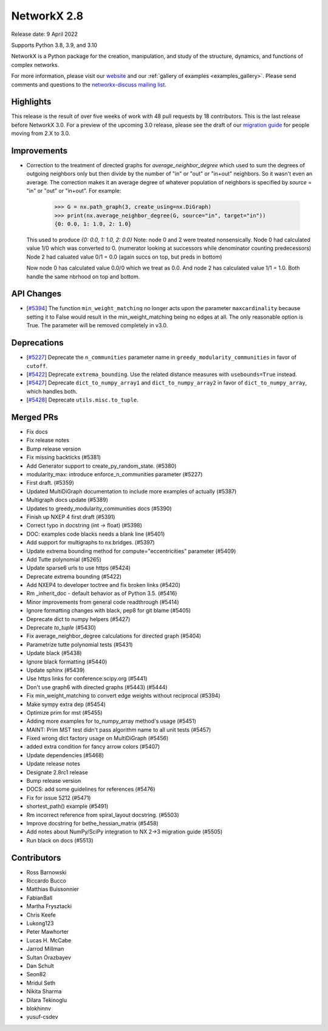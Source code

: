NetworkX 2.8
============

Release date: 9 April 2022

Supports Python 3.8, 3.9, and 3.10

NetworkX is a Python package for the creation, manipulation, and study of the
structure, dynamics, and functions of complex networks.

For more information, please visit our `website <https://networkx.org/>`_
and our :ref:`gallery of examples <examples_gallery>`.
Please send comments and questions to the `networkx-discuss mailing list
<http://groups.google.com/group/networkx-discuss>`_.

Highlights
----------

This release is the result of over five weeks of work with 48 pull requests by
18 contributors. This is the last release before NetworkX 3.0. For a preview of the
upcoming 3.0 release, please see the draft of our
`migration guide <https://networkx.org/documentation/latest/release/migration_guide_from_2.x_to_3.0.html>`_
for people moving from 2.X to 3.0.


Improvements
------------

- Correction to the treatment of directed graphs for `average_neighbor_degree`
  which used to sum the degrees of outgoing neighbors only but then divide by
  the number of "in" or "out" or "in+out" neighbors. So it wasn't even an average.
  The correction makes it an average degree of whatever population of neighbors
  is specified by `source` = "in" or "out" or "in+out".
  For example:

      >>> G = nx.path_graph(3, create_using=nx.DiGraph)
      >>> print(nx.average_neighbor_degree(G, source="in", target="in"))
      {0: 0.0, 1: 1.0, 2: 1.0}

  This used to produce `{0: 0.0, 1: 1.0, 2: 0.0}`
  Note: node 0 and 2 were treated nonsensically.
  Node 0 had calculated value 1/0 which was converted to 0.
  (numerator looking at successors while denominator counting predecessors)
  Node 2 had caluated value 0/1 = 0.0 (again succs on top, but preds in bottom)

  Now node 0 has calculated value 0.0/0 which we treat as 0.0. And node 2 has
  calculated value 1/1 = 1.0. Both handle the same nbrhood on top and bottom.

API Changes
-----------

- [`#5394 <https://github.com/networkx/networkx/pull/5394>`_]
  The function ``min_weight_matching`` no longer acts upon the parameter ``maxcardinality``
  because setting it to False would result in the min_weight_matching being no edges
  at all. The only reasonable option is True. The parameter will be removed completely in v3.0.

Deprecations
------------

- [`#5227 <https://github.com/networkx/networkx/pull/5227>`_]
  Deprecate the ``n_communities`` parameter name in ``greedy_modularity_communities``
  in favor of ``cutoff``.
- [`#5422 <https://github.com/networkx/networkx/pull/5422>`_]
  Deprecate ``extrema_bounding``. Use the related distance measures with
  ``usebounds=True`` instead.
- [`#5427 <https://github.com/networkx/networkx/pull/5427>`_]
  Deprecate ``dict_to_numpy_array1`` and ``dict_to_numpy_array2`` in favor of
  ``dict_to_numpy_array``, which handles both.
- [`#5428 <https://github.com/networkx/networkx/pull/5428>`_]
  Deprecate ``utils.misc.to_tuple``.


Merged PRs
----------

- Fix docs
- Fix release notes
- Bump release version
- Fix missing backticks (#5381)
- Add Generator support to create_py_random_state. (#5380)
- modularity_max: introduce enforce_n_communities parameter (#5227)
- First draft. (#5359)
- Updated MultiDiGraph documentation to include more examples of actually (#5387)
- Multigraph docs update (#5389)
- Updates to greedy_modularity_communities docs (#5390)
- Finish up NXEP 4 first draft (#5391)
- Correct typo in docstring (int -> float) (#5398)
- DOC: examples code blacks needs a blank line (#5401)
- Add support for multigraphs to nx.bridges. (#5397)
- Update extrema bounding method for compute="eccentricities" parameter (#5409)
- Add Tutte polynomial (#5265)
- Update sparse6 urls to use https (#5424)
- Deprecate extrema bounding (#5422)
- Add NXEP4 to developer toctree and fix broken links (#5420)
- Rm _inherit_doc - default behavior as of Python 3.5. (#5416)
- Minor improvements from general code readthrough (#5414)
- Ignore formatting changes with black, pep8 for git blame (#5405)
- Deprecate dict to numpy helpers (#5427)
- Deprecate `to_tuple` (#5430)
- Fix average_neighbor_degree calculations for directed graph (#5404)
- Parametrize tutte polynomial tests (#5431)
- Update black (#5438)
- Ignore black formatting (#5440)
- Update sphinx (#5439)
- Use https links for conference.scipy.org (#5441)
- Don't use graph6 with directed graphs (#5443) (#5444)
- Fix min_weight_matching to convert edge weights without reciprocal (#5394)
- Make sympy extra dep (#5454)
- Optimize prim for mst (#5455)
- Adding more examples for to_numpy_array method's usage (#5451)
- MAINT: Prim MST test didn't pass algorithm name to all unit tests (#5457)
- Fixed wrong dict factory usage on MultiDiGraph (#5456)
- added extra condition for fancy arrow colors (#5407)
- Update dependencies (#5468)
- Update release notes
- Designate 2.8rc1 release
- Bump release version
- DOCS: add some guidelines for references (#5476)
- Fix for issue 5212 (#5471)
- shortest_path() example (#5491)
- Rm incorrect reference from spiral_layout docstring. (#5503)
- Improve docstring for bethe_hessian_matrix (#5458)
- Add notes about NumPy/SciPy integration to NX 2->3 migration guide (#5505)
- Run black on docs (#5513)

Contributors
------------

- Ross Barnowski
- Riccardo Bucco
- Matthias Buissonnier
- FabianBall
- Martha Frysztacki
- Chris Keefe
- Lukong123
- Peter Mawhorter
- Lucas H. McCabe
- Jarrod Millman
- Sultan Orazbayev
- Dan Schult
- Seon82
- Mridul Seth
- Nikita Sharma
- Dilara Tekinoglu
- blokhinnv
- yusuf-csdev
